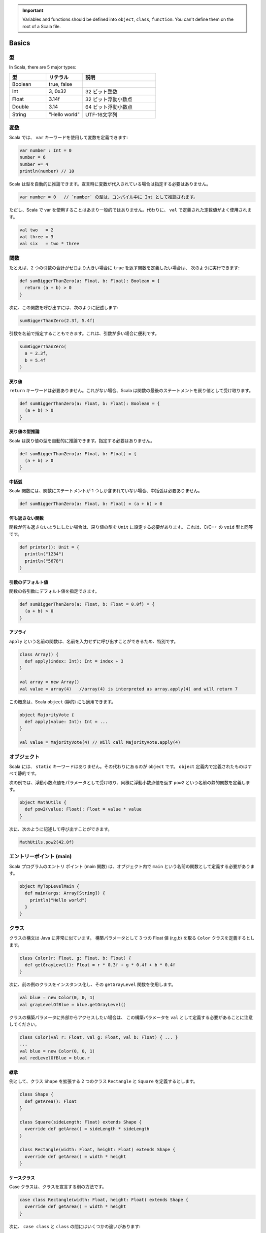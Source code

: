 
.. important::
   Variables and functions should be defined into ``object``\ , ``class``\ , ``function``. You can't define them on the root of a Scala file.

Basics
======

型
-------

In Scala, there are 5 major types:

.. list-table::
   :header-rows: 1
   :widths: 1 1 2

   * - 型
     - リテラル
     - 説明
   * - Boolean
     - true, false
     - 
   * - Int
     - 3, 0x32
     - 32 ビット整数
   * - Float
     - 3.14f
     - 32 ビット浮動小数点
   * - Double
     - 3.14
     - 64 ビット浮動小数点
   * - String
     - "Hello world"
     - UTF-16文字列


変数
---------

Scala では、 ``var`` キーワードを使用して変数を定義できます:

.. code-block:: scala

   var number : Int = 0
   number = 6
   number += 4
   println(number) // 10

Scala は型を自動的に推論できます。宣言時に変数が代入されている場合は指定する必要はありません。

.. code-block:: scala

   var number = 0   // `number` の型は、コンパイル中に Int として推論されます。

ただし、Scala で var を使用することはあまり一般的ではありません。代わりに、 ``val`` で定義された定数値がよく使用されます。

.. code-block:: scala

   val two   = 2
   val three = 3
   val six   = two * three

関数
---------

たとえば、2 つの引数の合計がゼロより大きい場合に ``true`` を返す関数を定義したい場合は、
次のように実行できます:

.. code-block:: scala

   def sumBiggerThanZero(a: Float, b: Float): Boolean = {
     return (a + b) > 0
   }


次に、この関数を呼び出すには、次のように記述します:

.. code-block:: scala

   sumBiggerThanZero(2.3f, 5.4f)

引数を名前で指定することもできます。これは、引数が多い場合に便利です。

.. code-block:: scala

   sumBiggerThanZero(
     a = 2.3f,
     b = 5.4f
   )

戻り値
^^^^^^^^

``return`` キーワードは必要ありません。これがない場合、Scala は関数の最後のステートメントを戻り値として受け取ります。

.. code-block:: scala

   def sumBiggerThanZero(a: Float, b: Float): Boolean = {
     (a + b) > 0
   }

戻り値の型推論
^^^^^^^^^^^^^^^^^^^^^^

Scala は戻り値の型を自動的に推論できます。指定する必要はありません。

.. code-block:: scala

   def sumBiggerThanZero(a: Float, b: Float) = {
     (a + b) > 0
   }

中括弧
^^^^^^^^^^^^

Scala 関数には、関数にステートメントが 1 つしか含まれていない場合、中括弧は必要ありません。

.. code-block:: scala

   def sumBiggerThanZero(a: Float, b: Float) = (a + b) > 0

何も返さない関数
^^^^^^^^^^^^^^^^^^^^^^^^^^^^^

関数が何も返さないようにしたい場合は、戻り値の型を ``Unit`` に設定する必要があります。
これは、C/C++ の ``void`` 型と同等です。

.. code-block:: scala

   def printer(): Unit = {
     println("1234")
     println("5678")
   }

引数のデフォルト値
^^^^^^^^^^^^^^^^^^^^^^^

関数の各引数にデフォルト値を指定できます。

.. code-block:: scala

   def sumBiggerThanZero(a: Float, b: Float = 0.0f) = {
     (a + b) > 0
   }

アプライ
^^^^^

``apply`` という名前の関数は、名前を入力せずに呼び出すことができるため、特別です。

.. code-block:: scala

   class Array() {
     def apply(index: Int): Int = index + 3
   }

   val array = new Array()
   val value = array(4)   //array(4) is interpreted as array.apply(4) and will return 7


この概念は、Scala ``object`` (静的) にも適用できます。

.. code-block:: scala

   object MajorityVote {
     def apply(value: Int): Int = ...
   }

   val value = MajorityVote(4) // Will call MajorityVote.apply(4)

オブジェクト
------------

Scala には、 ``static`` キーワードはありません。その代わりにあるのが  ``object`` です。 
``object`` 定義内で定義されたものはすべて静的です。

次の例では、浮動小数点値をパラメータとして受け取り、同様に浮動小数点値を返す 
``pow2`` という名前の静的関数を定義します。

.. code-block:: scala

   object MathUtils {
     def pow2(value: Float): Float = value * value
   }

次に、次のように記述して呼び出すことができます。

.. code-block:: scala

   MathUtils.pow2(42.0f)

エントリーポイント (main)
---------------------------

Scala プログラムのエントリ ポイント (main 関数) は、オブジェクト内で ``main`` という名前の関数として定義する必要があります。

.. code-block:: scala

   object MyTopLevelMain {
     def main(args: Array[String]) {
       println("Hello world")
     }
   }

クラス
--------

クラスの構文は Java に非常に似ています。
構築パラメータとして 3 つの Float 値 (r,g,b) を取る ``Color`` クラスを定義するとします。

.. code-block:: scala

   class Color(r: Float, g: Float, b: Float) {
     def getGrayLevel(): Float = r * 0.3f + g * 0.4f + b * 0.4f
   }


次に、前の例のクラスをインスタンス化し、その ``getGrayLevel`` 関数を使用します。

.. code-block:: scala

   val blue = new Color(0, 0, 1)
   val grayLevelOfBlue = blue.getGrayLevel()


クラスの構築パラメータに外部からアクセスしたい場合は、
この構築パラメータを ``val`` として定義する必要があることに注意してください。

.. code-block:: scala

   class Color(val r: Float, val g: Float, val b: Float) { ... }
   ...
   val blue = new Color(0, 0, 1)
   val redLevelOfBlue = blue.r

継承
^^^^^^^^^^^

例として、クラス ``Shape`` を拡張する 2 つのクラス ``Rectangle`` と ``Square`` を定義するとします。

.. code-block:: scala

   class Shape {
     def getArea(): Float
   }

   class Square(sideLength: Float) extends Shape {
     override def getArea() = sideLength * sideLength
   }

   class Rectangle(width: Float, height: Float) extends Shape {
     override def getArea() = width * height
   }

ケースクラス
^^^^^^^^^^^^^

Case クラスは、クラスを宣言する別の方法です。

.. code-block:: scala

   case class Rectangle(width: Float, height: Float) extends Shape {
     override def getArea() = width * height
   }

次に、 ``case class`` と ``class`` の間にはいくつかの違いがあります:

* case クラスはインスタンス化するために ``new`` キーワードを必要としません。
* 構築パラメータは外部からアクセス可能です。それらを ``val`` として定義する必要はありません。

SpinalHDL では、これがコーディング規約の背後にある理由を説明しています。
一般に、型付けを減らして一貫性を高めるために、 ``class`` の代わりに ``case class`` を使用することが推奨されています。


テンプレート/型パラメータ化
---------------------------------

特定のデータ型のキューであるクラスを設計したいとします。
その場合、クラスに型パラメーターを指定する必要があります

.. code-block:: scala

   class  Queue[T]() {
     def push(that: T) : Unit = ...
     def pop(): T = ...
   }

``T`` 型を特定の型 (たとえば ``Shape``) のサブクラスに制限したい場合は、 ``<: Shape`` 構文を使用できます。

.. code-block:: scala

   class Shape() {   
       def getArea(): Float
   }
   class Rectangle() extends Shape { ... }

   class  Queue[T <: Shape]() {
     def push(that: T): Unit = ...
     def pop(): T = ...
   }

関数についても同じことが可能です:

.. code-block:: scala

   def doSomething[T <: Shape](shape: T): Something = { shape.getArea() }

